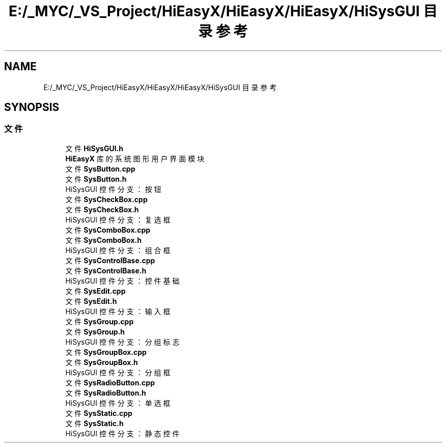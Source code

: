 .TH "E:/_MYC/_VS_Project/HiEasyX/HiEasyX/HiEasyX/HiSysGUI 目录参考" 3 "2023年 一月 13日 星期五" "Version Ver 0.3.0" "HiEasyX" \" -*- nroff -*-
.ad l
.nh
.SH NAME
E:/_MYC/_VS_Project/HiEasyX/HiEasyX/HiEasyX/HiSysGUI 目录参考
.SH SYNOPSIS
.br
.PP
.SS "文件"

.in +1c
.ti -1c
.RI "文件 \fBHiSysGUI\&.h\fP"
.br
.RI "\fBHiEasyX\fP 库的系统图形用户界面模块 "
.ti -1c
.RI "文件 \fBSysButton\&.cpp\fP"
.br
.ti -1c
.RI "文件 \fBSysButton\&.h\fP"
.br
.RI "HiSysGUI 控件分支：按钮 "
.ti -1c
.RI "文件 \fBSysCheckBox\&.cpp\fP"
.br
.ti -1c
.RI "文件 \fBSysCheckBox\&.h\fP"
.br
.RI "HiSysGUI 控件分支：复选框 "
.ti -1c
.RI "文件 \fBSysComboBox\&.cpp\fP"
.br
.ti -1c
.RI "文件 \fBSysComboBox\&.h\fP"
.br
.RI "HiSysGUI 控件分支：组合框 "
.ti -1c
.RI "文件 \fBSysControlBase\&.cpp\fP"
.br
.ti -1c
.RI "文件 \fBSysControlBase\&.h\fP"
.br
.RI "HiSysGUI 控件分支：控件基础 "
.ti -1c
.RI "文件 \fBSysEdit\&.cpp\fP"
.br
.ti -1c
.RI "文件 \fBSysEdit\&.h\fP"
.br
.RI "HiSysGUI 控件分支：输入框 "
.ti -1c
.RI "文件 \fBSysGroup\&.cpp\fP"
.br
.ti -1c
.RI "文件 \fBSysGroup\&.h\fP"
.br
.RI "HiSysGUI 控件分支：分组标志 "
.ti -1c
.RI "文件 \fBSysGroupBox\&.cpp\fP"
.br
.ti -1c
.RI "文件 \fBSysGroupBox\&.h\fP"
.br
.RI "HiSysGUI 控件分支：分组框 "
.ti -1c
.RI "文件 \fBSysRadioButton\&.cpp\fP"
.br
.ti -1c
.RI "文件 \fBSysRadioButton\&.h\fP"
.br
.RI "HiSysGUI 控件分支：单选框 "
.ti -1c
.RI "文件 \fBSysStatic\&.cpp\fP"
.br
.ti -1c
.RI "文件 \fBSysStatic\&.h\fP"
.br
.RI "HiSysGUI 控件分支：静态控件 "
.in -1c
